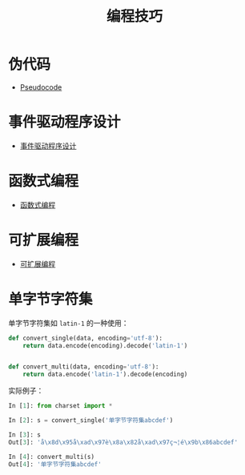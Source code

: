 #+TITLE:      编程技巧

* 目录                                                    :TOC_4_gh:noexport:
- [[#伪代码][伪代码]]
- [[#事件驱动程序设计][事件驱动程序设计]]
- [[#函数式编程][函数式编程]]
- [[#可扩展编程][可扩展编程]]
- [[#单字节字符集][单字节字符集]]

* 伪代码
  + [[https://en.wikipedia.org/wiki/Pseudocode][Pseudocode]]

* 事件驱动程序设计
  + [[https://zh.wikipedia.org/wiki/%E4%BA%8B%E4%BB%B6%E9%A9%85%E5%8B%95%E7%A8%8B%E5%BC%8F%E8%A8%AD%E8%A8%88][事件驱动程序设计]]

* 函数式编程
  + [[https://www.liaoxuefeng.com/wiki/001434446689867b27157e896e74d51a89c25cc8b43bdb3000/00143449934543461c9d5dfeeb848f5b72bd012e1113d15000][函数式编程]]
* 可扩展编程
  + [[https://en.wikipedia.org/wiki/Extensible_programming][可扩展编程]]

* 单字节字符集
  单字节字符集如 ~latin-1~ 的一种使用：
  #+BEGIN_SRC python
    def convert_single(data, encoding='utf-8'):
        return data.encode(encoding).decode('latin-1')


    def convert_multi(data, encoding='utf-8'):
        return data.encode('latin-1').decode(encoding)
  #+END_SRC

  实际例子：

  #+BEGIN_SRC python
    In [1]: from charset import *

    In [2]: s = convert_single('单字节字符集abcdef')

    In [3]: s
    Out[3]: 'å\x8d\x95å\xad\x97è\x8a\x82å\xad\x97ç¬¦é\x9b\x86abcdef'

    In [4]: convert_multi(s)
    Out[4]: '单字节字符集abcdef'
  #+END_SRC

